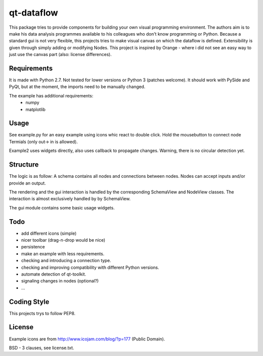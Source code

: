qt-dataflow
===========
This package tries to provide components for building your own
visual programming environment. The authors aim is to make his
data analysis programmes available to his colleagues who don't
know programming or Python.
Because a standard gui is not very flexible, this projects tries
to make visual canvas on which the dataflow is defined. Extensibility
is given through simply adding or modifying Nodes.
This project is inspired by Orange - where i did not see an easy way to just
use the canvas part (also: license differences).


Requirements
------------
It is made with Python 2.7. Not tested for lower versions or
Python 3 (patches welcome). It should work with PySide and PyQt,
but at the moment, the imports need to be manually changed.

The example has additional requirements:
   * numpy
   * matplotlib

Usage
-----
See example.py for an easy example using icons whic react to double click.
Hold the mousebutton to connect node Termials (only out-> in is allowed).

.. image:: https://github.com/Tillsten/qt-dataflow/raw/master/example.png

Example2 uses widgets directly, also uses callback to propagate changes.
Warning, there is no circular detection yet.


Structure
---------
The logic is as follow: A schema contains all nodes and connections between nodes.
Nodes can accept inputs and/or provide an output.

The rendering and the gui interaction is handled by the
corresponding SchemaView and NodeView classes. The interaction is almost
exclusively handled by by SchemaView.

The gui module contains some basic usage widgets.

Todo
----
* add different icons (simple)
* nicer toolbar (drag-n-drop would be nice)
* persistence
* make an example with less requirements.
* checking and introducing a connection type.
* checking and improving compatibility with different Python versions.
* automate detection of qt-toolkit.
* signaling changes in nodes (optional?)
* ...

Coding Style
------------
This projects trys to follow PEP8.

License
-------
Example icons are from http://www.icojam.com/blog/?p=177 (Public Domain).

BSD - 3 clauses, see license.txt.
